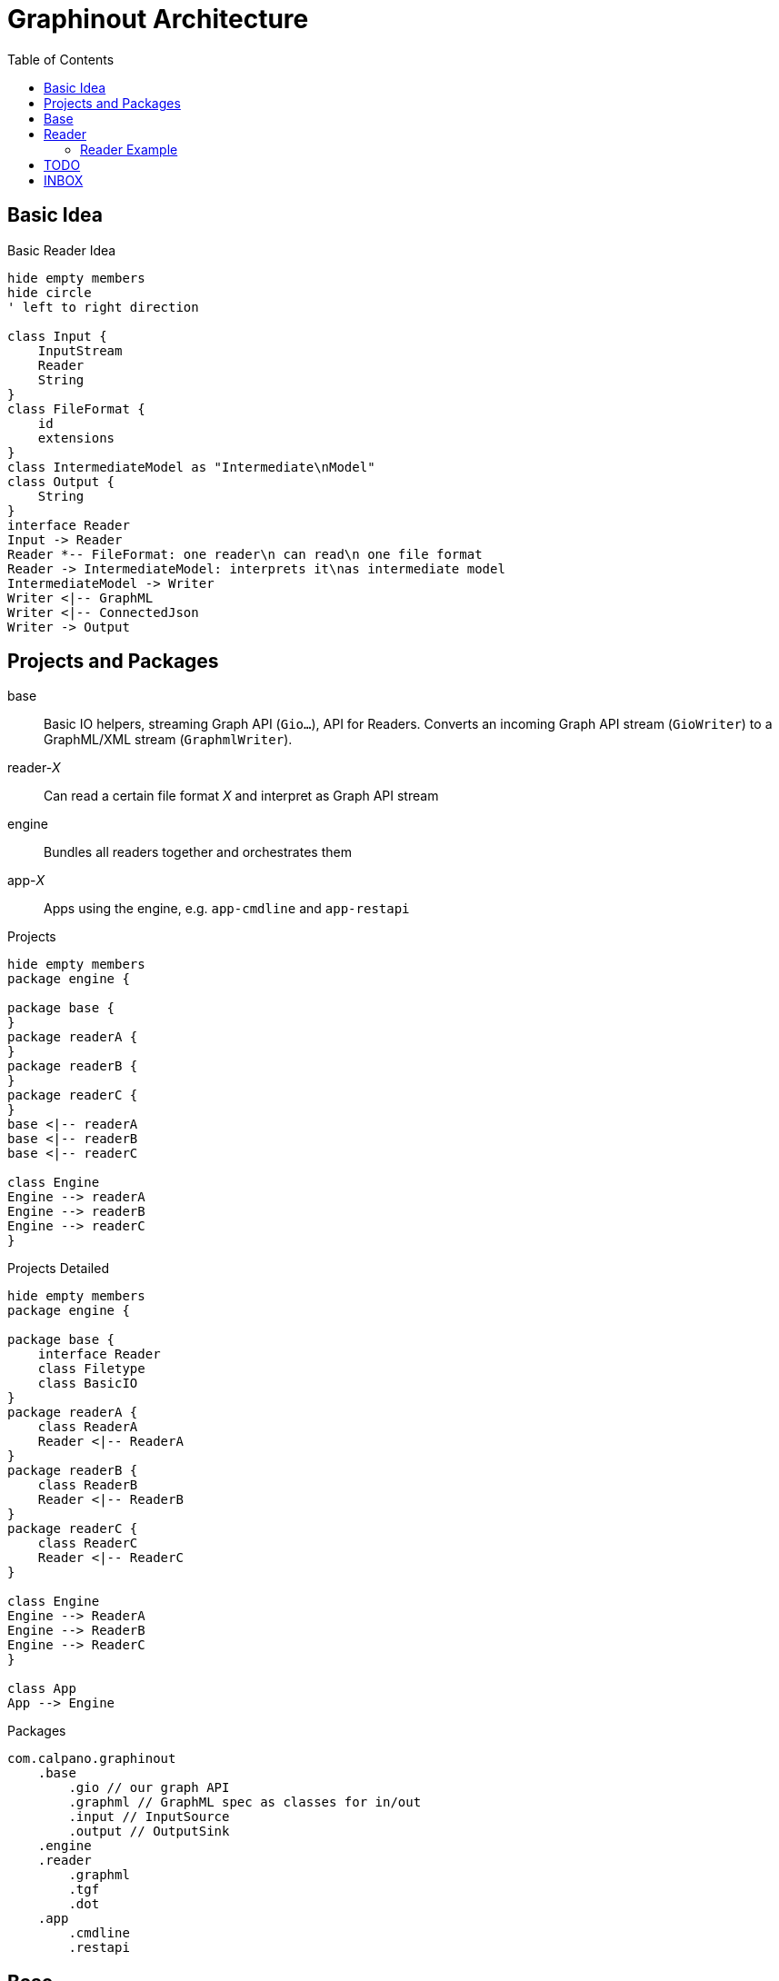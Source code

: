 = Graphinout Architecture
:toc:


== Basic Idea

.Basic Reader Idea
[plantuml,basic-idea,svg]
....
hide empty members
hide circle
' left to right direction

class Input {
    InputStream
    Reader
    String
}
class FileFormat {
    id
    extensions
}
class IntermediateModel as "Intermediate\nModel"
class Output {
    String
}
interface Reader
Input -> Reader
Reader *-- FileFormat: one reader\n can read\n one file format
Reader -> IntermediateModel: interprets it\nas intermediate model
IntermediateModel -> Writer
Writer <|-- GraphML
Writer <|-- ConnectedJson
Writer -> Output
....

== Projects and Packages

base:: Basic IO helpers, streaming Graph API (`Gio...`), API for Readers.
Converts an incoming Graph API stream (`GioWriter`) to a GraphML/XML stream (`GraphmlWriter`).

reader-__X__:: Can read a certain file format __X__ and interpret as Graph API stream

engine:: Bundles all readers together and orchestrates them

app-__X__:: Apps using the engine, e.g. `app-cmdline` and `app-restapi`

.Projects
[plantuml,projects-overview,svg]
....
hide empty members
package engine {

package base {
}
package readerA {
}
package readerB {
}
package readerC {
}
base <|-- readerA
base <|-- readerB
base <|-- readerC

class Engine
Engine --> readerA
Engine --> readerB
Engine --> readerC
}
....

.Projects Detailed
[plantuml,projects-detailed,svg]
....
hide empty members
package engine {

package base {
    interface Reader
    class Filetype
    class BasicIO
}
package readerA {
    class ReaderA
    Reader <|-- ReaderA
}
package readerB {
    class ReaderB
    Reader <|-- ReaderB
}
package readerC {
    class ReaderC
    Reader <|-- ReaderC
}

class Engine
Engine --> ReaderA
Engine --> ReaderB
Engine --> ReaderC
}

class App
App --> Engine
....

.Packages
----
com.calpano.graphinout
    .base
        .gio // our graph API
        .graphml // GraphML spec as classes for in/out
        .input // InputSource
        .output // OutputSink
    .engine
    .reader
        .graphml
        .tgf
        .dot
    .app
        .cmdline
        .restapi
----

== Base

base.graphml:: Strict model following GraphML specification; All classes contain GraphML documentation.

- `GraphMlWriter`: writes GraphML objects (`GraphmlNode`) to valid XML, following the GraphML spec.

NOTE: A corresponding `GraphMlReader` is in project `reader-graphml` and can re-use the `base.graphml` classes.

base.gio::: Unified model for all kinds of graphs, inspired by GraphML model, clear mapping to/from GraphML (no round-trip assertions)

- GioWriter: Knows how to map to GraphML model and calls `GraphmlWriter`

.Package `com.calpano.graphinout.base`
[plantuml,project-base,svg]
----
hide empty members
package base.gio {
    class GioWriter
    class GioNode
    class GioEdge
}
package base.graphml {
    class GraphmlWriter
    class GraphmlNode
    class GraphmlEdge
    class GraphmlHyperEdge
}
class GioEdge {
    String edgeLabel
}
GioNode .> GraphmlNode : maps to
GioEdge .> GraphmlEdge : maps to
GioEdge .> GraphmlHyperEdge : maps to
GioWriter -> GraphmlWriter : calls
GioWriter ..> GioNode : uses in\nmethod\nsignatures
GioWriter ...> GioEdge
GraphmlWriter ..> GraphmlNode : uses in\nmethod\nsignatures
GraphmlWriter ...> GraphmlEdge
GraphmlWriter ....> GraphmlHyperEdge

----

* **InputSource**: Unifies files and inputstreams
* **OutputSink**: Unifies files and outputstreams
* **FileFormat**: e.g. 'TGF'
* **GioWriter**: graph output stream
* **ContentError**: Similar to a log message
* **Resolver**: Resolves external entities and references, e.g. XML entity references or GraphML locators.

[plantuml,base,svg]
....
hide empty members
interface InputSource {
    String name();
    InputStream inputStream();
}
interface OutputSink {
    OutputStream outputStream();
}
interface GioWriter {
    void startGraph( Metadata );
    void startNode( GioNode node );
    void startEdge( GioEdge edge );
}
class FileFormat {
    String id;
    String name;
}
class ContentError {
    LogLevel level;
    String message;
    Location location;
}
class Location {
    int line;
    int col;
}
class Resolver {
    InputSource resolve( String reference );
}
ContentError o-- Location
InputSource ..> FileFormat
class GraphmlWriter {
    startGraph( ...)
    startNode( GraphmlNode );
    startEdge( GraphmlEdge );
    startHyperEdge( GraphmlHyperEdge );
}
GioWriter <|-- GraphmlWriter
GraphmlWriter --> XmlWriter
class XmlWriter {
    startElement(...)
}
XmlWriter --> OutputSink
....

== Reader

[plantuml,reader,svg]
....
hide empty members
interface InputSource {
    String name();
    InputStream inputStream();
}
interface OutputSink {
    OutputStream outputStream();
}
interface GioWriter {
    void startGraph( Metadata );
    void startNode( GioNode node );
}
class FileFormat {
    String id;
    String name;
}
enum ErrorLevel {
    Warn, Error
}
class ContentError {
    ErrorLevel level;
    String message;
    Location location;
}
class Location {
    int line;
    int col;
}
interface Reader {
    FileFormat fileFormat();
    void errorHandler(Consumer<ContentError> eh);
    void resolver(Resolver r);
    void read(InputSource in, GioWriter out);
    void configure( String serializedConfig )
}
class Resolver {
    InputSource resolve( String reference );
}
ContentError o-- Location
ContentError .. ErrorLevel
Reader --> InputSource
InputSource .> FileFormat
Reader --> Resolver
Reader --> FileFormat : what it\n can\n handle
Reader --> ContentError
Reader --> GioWriter
class GraphmlWriter {
}
GioWriter <|-- GraphmlWriter
GraphmlWriter --> XmlWriter
class XmlWriter {
    startElement(...)
}
XmlWriter --> OutputSink
....

[source,java]
----
interface Reader {
    /** One reader handles exactly one file format */
    FileFormat fileFormat();
    /** Optional. For reporting issues during input parsing.
     * Normal log messages are just sent to a logger.
     */
    default void errorHandler(Consumer<ContentError> eh) {}
    /** Optional. If present, external entities (XML entities, URIs) can be resolved */
    default void resolver(Resolver r) {}
    /** Optional. A reader-specific config can be supplied */
    default void configure( String serializedConfig ) {}
    /** Main method. Reads from input,
     * reports errors, maybe resolves references,
     * writes to GioWriter.
     */
    void read(InputSource in, GioWriter out);
}
----

=== Reader Example

.TGF Reader Example
[source,java]
----
class TgfReader implements Reader {
    public FileFormat fileFormat() {
        return fileformat("text/tgf","Trivial Graph Format");
    }

    private TgfConfig config = TfgConfig.createDefault();

    public void configure( String serializedConfig ) {
        this.config = TgfConfig.parse( serializedConfig );
    }

    public void read(InputSource in, GioWriter out) {
        // get java.util.Reader
        out.startGraph( GioGraph.of(...) );
        // for each node
        out.startNode( GioNode.of(...));
        out.endNode();
        // edges ..
        out.endGraph();
    }

}

class TgfConfig {
    String charset;
    boolean isHashMarkRequired;
}
----

== TODO

We also need Service Lookup

== INBOX

FileFormat extension ".tgf"

FileFormat "DOT" id label extension ".dot", ".gv"

TgfReader

"reader-FOOO" Maven project multiple GioReader

Reader 1:1 FileFormat

Engine service lookup -> SOMETHINGS SOMETHING -> Reader -> ext

one jar: "reader-six" graph6 sparse6 digraph6 xxx

GioService used in service lookup

one GioService will contain multiple GioReader







